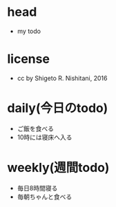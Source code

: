 #+STARTUP: indent nolineimages
* head
- my todo
* license
-      cc by Shigeto R. Nishitani, 2016
* daily(今日のtodo)
- ご飯を食べる
- 10時には寝床へ入る
* weekly(週間todo)
- 毎日8時間寝る
- 毎朝ちゃんと食べる
